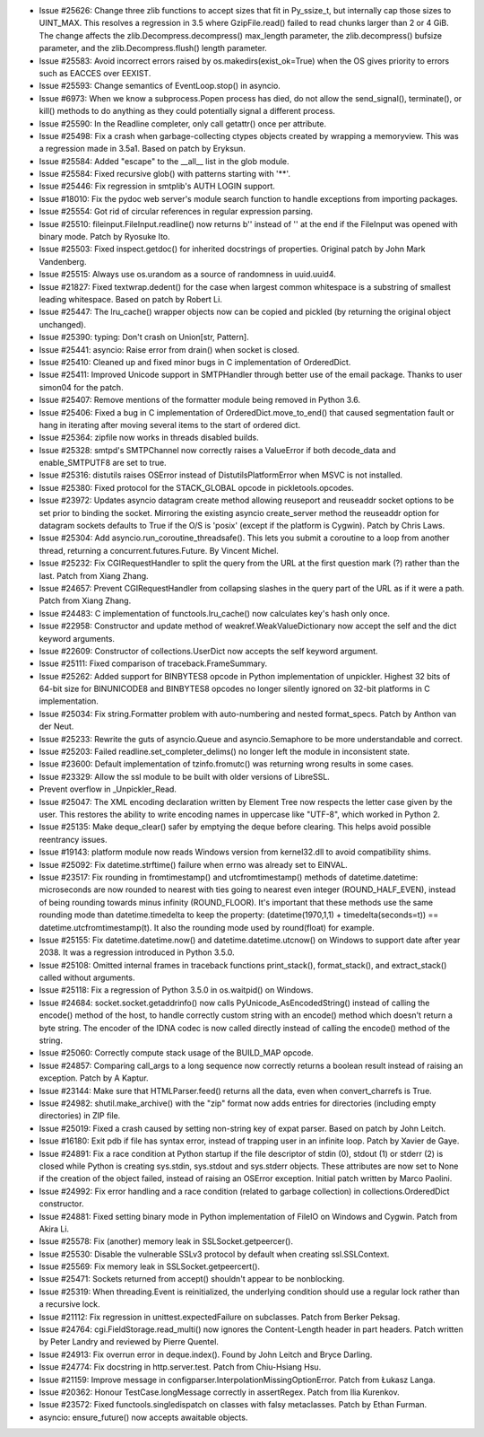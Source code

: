 - Issue #25626: Change three zlib functions to accept sizes that fit in
  Py_ssize_t, but internally cap those sizes to UINT_MAX.  This resolves a
  regression in 3.5 where GzipFile.read() failed to read chunks larger than 2
  or 4 GiB.  The change affects the zlib.Decompress.decompress() max_length
  parameter, the zlib.decompress() bufsize parameter, and the
  zlib.Decompress.flush() length parameter.

- Issue #25583: Avoid incorrect errors raised by os.makedirs(exist_ok=True)
  when the OS gives priority to errors such as EACCES over EEXIST.

- Issue #25593: Change semantics of EventLoop.stop() in asyncio.

- Issue #6973: When we know a subprocess.Popen process has died, do
  not allow the send_signal(), terminate(), or kill() methods to do
  anything as they could potentially signal a different process.

- Issue #25590: In the Readline completer, only call getattr() once per
  attribute.

- Issue #25498: Fix a crash when garbage-collecting ctypes objects created
  by wrapping a memoryview.  This was a regression made in 3.5a1.  Based
  on patch by Eryksun.

- Issue #25584: Added "escape" to the __all__ list in the glob module.

- Issue #25584: Fixed recursive glob() with patterns starting with '\*\*'.

- Issue #25446: Fix regression in smtplib's AUTH LOGIN support.

- Issue #18010: Fix the pydoc web server's module search function to handle
  exceptions from importing packages.

- Issue #25554: Got rid of circular references in regular expression parsing.

- Issue #25510: fileinput.FileInput.readline() now returns b'' instead of ''
  at the end if the FileInput was opened with binary mode.
  Patch by Ryosuke Ito.

- Issue #25503: Fixed inspect.getdoc() for inherited docstrings of properties.
  Original patch by John Mark Vandenberg.

- Issue #25515: Always use os.urandom as a source of randomness in uuid.uuid4.

- Issue #21827: Fixed textwrap.dedent() for the case when largest common
  whitespace is a substring of smallest leading whitespace.
  Based on patch by Robert Li.

- Issue #25447: The lru_cache() wrapper objects now can be copied and pickled
  (by returning the original object unchanged).

- Issue #25390: typing: Don't crash on Union[str, Pattern].

- Issue #25441: asyncio: Raise error from drain() when socket is closed.

- Issue #25410: Cleaned up and fixed minor bugs in C implementation of
  OrderedDict.

- Issue #25411: Improved Unicode support in SMTPHandler through better use of
  the email package. Thanks to user simon04 for the patch.

- Issue #25407: Remove mentions of the formatter module being removed in
  Python 3.6.

- Issue #25406: Fixed a bug in C implementation of OrderedDict.move_to_end()
  that caused segmentation fault or hang in iterating after moving several
  items to the start of ordered dict.

- Issue #25364: zipfile now works in threads disabled builds.

- Issue #25328: smtpd's SMTPChannel now correctly raises a ValueError if both
  decode_data and enable_SMTPUTF8 are set to true.

- Issue #25316: distutils raises OSError instead of DistutilsPlatformError
  when MSVC is not installed.

- Issue #25380: Fixed protocol for the STACK_GLOBAL opcode in
  pickletools.opcodes.

- Issue #23972: Updates asyncio datagram create method allowing reuseport
  and reuseaddr socket options to be set prior to binding the socket.
  Mirroring the existing asyncio create_server method the reuseaddr option
  for datagram sockets defaults to True if the O/S is 'posix' (except if the
  platform is Cygwin). Patch by Chris Laws.

- Issue #25304: Add asyncio.run_coroutine_threadsafe().  This lets you
  submit a coroutine to a loop from another thread, returning a
  concurrent.futures.Future.  By Vincent Michel.

- Issue #25232: Fix CGIRequestHandler to split the query from the URL at the
  first question mark (?) rather than the last. Patch from Xiang Zhang.

- Issue #24657: Prevent CGIRequestHandler from collapsing slashes in the
  query part of the URL as if it were a path. Patch from Xiang Zhang.

- Issue #24483: C implementation of functools.lru_cache() now calculates key's
  hash only once.

- Issue #22958: Constructor and update method of weakref.WeakValueDictionary
  now accept the self and the dict keyword arguments.

- Issue #22609: Constructor of collections.UserDict now accepts the self keyword
  argument.

- Issue #25111: Fixed comparison of traceback.FrameSummary.

- Issue #25262: Added support for BINBYTES8 opcode in Python implementation of
  unpickler.  Highest 32 bits of 64-bit size for BINUNICODE8 and BINBYTES8
  opcodes no longer silently ignored on 32-bit platforms in C implementation.

- Issue #25034: Fix string.Formatter problem with auto-numbering and
  nested format_specs. Patch by Anthon van der Neut.

- Issue #25233: Rewrite the guts of asyncio.Queue and
  asyncio.Semaphore to be more understandable and correct.

- Issue #25203: Failed readline.set_completer_delims() no longer left the
  module in inconsistent state.

- Issue #23600: Default implementation of tzinfo.fromutc() was returning
  wrong results in some cases.

- Issue #23329: Allow the ssl module to be built with older versions of
  LibreSSL.

- Prevent overflow in _Unpickler_Read.

- Issue #25047: The XML encoding declaration written by Element Tree now
  respects the letter case given by the user. This restores the ability to
  write encoding names in uppercase like "UTF-8", which worked in Python 2.

- Issue #25135: Make deque_clear() safer by emptying the deque before clearing.
  This helps avoid possible reentrancy issues.

- Issue #19143: platform module now reads Windows version from kernel32.dll to
  avoid compatibility shims.

- Issue #25092: Fix datetime.strftime() failure when errno was already set to
  EINVAL.

- Issue #23517: Fix rounding in fromtimestamp() and utcfromtimestamp() methods
  of datetime.datetime: microseconds are now rounded to nearest with ties
  going to nearest even integer (ROUND_HALF_EVEN), instead of being rounding
  towards minus infinity (ROUND_FLOOR). It's important that these methods use
  the same rounding mode than datetime.timedelta to keep the property:
  (datetime(1970,1,1) + timedelta(seconds=t)) == datetime.utcfromtimestamp(t).
  It also the rounding mode used by round(float) for example.

- Issue #25155: Fix datetime.datetime.now() and datetime.datetime.utcnow() on
  Windows to support date after year 2038. It was a regression introduced in
  Python 3.5.0.

- Issue #25108: Omitted internal frames in traceback functions print_stack(),
  format_stack(), and extract_stack() called without arguments.

- Issue #25118: Fix a regression of Python 3.5.0 in os.waitpid() on Windows.

- Issue #24684: socket.socket.getaddrinfo() now calls
  PyUnicode_AsEncodedString() instead of calling the encode() method of the
  host, to handle correctly custom string with an encode() method which doesn't
  return a byte string. The encoder of the IDNA codec is now called directly
  instead of calling the encode() method of the string.

- Issue #25060: Correctly compute stack usage of the BUILD_MAP opcode.

- Issue #24857: Comparing call_args to a long sequence now correctly returns a
  boolean result instead of raising an exception.  Patch by A Kaptur.

- Issue #23144: Make sure that HTMLParser.feed() returns all the data, even
  when convert_charrefs is True.

- Issue #24982: shutil.make_archive() with the "zip" format now adds entries
  for directories (including empty directories) in ZIP file.

- Issue #25019: Fixed a crash caused by setting non-string key of expat parser.
  Based on patch by John Leitch.

- Issue #16180: Exit pdb if file has syntax error, instead of trapping user
  in an infinite loop.  Patch by Xavier de Gaye.

- Issue #24891: Fix a race condition at Python startup if the file descriptor
  of stdin (0), stdout (1) or stderr (2) is closed while Python is creating
  sys.stdin, sys.stdout and sys.stderr objects. These attributes are now set
  to None if the creation of the object failed, instead of raising an OSError
  exception. Initial patch written by Marco Paolini.

- Issue #24992: Fix error handling and a race condition (related to garbage
  collection) in collections.OrderedDict constructor.

- Issue #24881: Fixed setting binary mode in Python implementation of FileIO
  on Windows and Cygwin.  Patch from Akira Li.

- Issue #25578: Fix (another) memory leak in SSLSocket.getpeercer().

- Issue #25530: Disable the vulnerable SSLv3 protocol by default when creating
  ssl.SSLContext.

- Issue #25569: Fix memory leak in SSLSocket.getpeercert().

- Issue #25471: Sockets returned from accept() shouldn't appear to be
  nonblocking.

- Issue #25319: When threading.Event is reinitialized, the underlying condition
  should use a regular lock rather than a recursive lock.

- Issue #21112: Fix regression in unittest.expectedFailure on subclasses.
  Patch from Berker Peksag.

- Issue #24764: cgi.FieldStorage.read_multi() now ignores the Content-Length
  header in part headers. Patch written by Peter Landry and reviewed by Pierre
  Quentel.

- Issue #24913: Fix overrun error in deque.index().
  Found by John Leitch and Bryce Darling.

- Issue #24774: Fix docstring in http.server.test. Patch from Chiu-Hsiang Hsu.

- Issue #21159: Improve message in configparser.InterpolationMissingOptionError.
  Patch from Łukasz Langa.

- Issue #20362: Honour TestCase.longMessage correctly in assertRegex.
  Patch from Ilia Kurenkov.

- Issue #23572: Fixed functools.singledispatch on classes with falsy
  metaclasses.  Patch by Ethan Furman.

- asyncio: ensure_future() now accepts awaitable objects.

